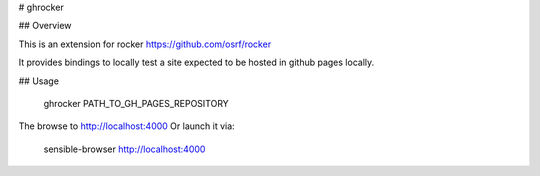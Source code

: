 # ghrocker

## Overview

This is an extension for rocker https://github.com/osrf/rocker

It provides bindings to locally test a site expected to be hosted in github pages locally. 

## Usage

    ghrocker PATH_TO_GH_PAGES_REPOSITORY


The browse to http://localhost:4000
Or launch it via:

    sensible-browser http://localhost:4000


